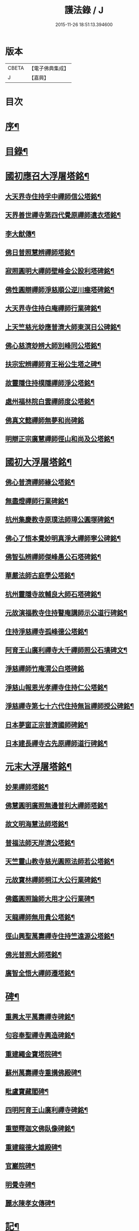 #+TITLE: 護法錄 / J
#+DATE: 2015-11-26 18:51:13.394600
* 版本
 |     CBETA|【電子佛典集成】|
 |         J|【嘉興】    |

* 目次
* [[file:KR6q0187_001.txt::001-0597a2][序¶]]
* [[file:KR6q0187_001.txt::0597c2][目錄¶]]
* [[file:KR6q0187_001.txt::0600a6][國初應召大浮屠塔銘¶]]
** [[file:KR6q0187_001.txt::0600a7][大天界寺住持孚中禪師信公塔銘¶]]
** [[file:KR6q0187_001.txt::0601a23][天界善世禪寺第四代覺原禪師遺衣塔銘¶]]
** [[file:KR6q0187_001.txt::0602c20][李大猷傳¶]]
** [[file:KR6q0187_001.txt::0603c4][佛日普照慧辨禪師塔銘¶]]
** [[file:KR6q0187_001.txt::0604c18][寂照圓明大禪師壁峰金公設利塔碑銘¶]]
** [[file:KR6q0187_001.txt::0606a21][佛性圓辯禪師淨慈順公逆川瘞塔碑銘¶]]
** [[file:KR6q0187_001.txt::0607c29][大天界寺住持白庵禪師行業碑銘¶]]
** [[file:KR6q0187_001.txt::0608c11][上天竺慈光玅應普濟大師東溟日公碑銘¶]]
** [[file:KR6q0187_001.txt::0609c21][佛心慈濟玅辨大師別峰同公塔銘¶]]
** [[file:KR6q0187_001.txt::0611a28][扶宗宏辨禪師育王裕公生塔之碑¶]]
** [[file:KR6q0187_001.txt::0612b15][故靈隱住持樸隱禪師淨公塔銘¶]]
** [[file:KR6q0187_001.txt::0613b24][處州福林院白雲禪師度公塔銘¶]]
** [[file:KR6q0187_001.txt::0614a30][佛真文懿禪師無夢和尚碑銘]]
** [[file:KR6q0187_001.txt::0615a27][明辯正宗廣慧禪師徑山和尚及公塔銘¶]]
* [[file:KR6q0187_002.txt::002-0616b6][國初大浮屠塔銘¶]]
** [[file:KR6q0187_002.txt::002-0616b7][佛心普濟禪師緣公塔銘¶]]
** [[file:KR6q0187_002.txt::0617a18][無盡燈禪師行業碑銘¶]]
** [[file:KR6q0187_002.txt::0617c26][杭州集慶教寺原璞法師璋公圓塚碑銘¶]]
** [[file:KR6q0187_002.txt::0618c25][佛心了悟本覺妙明真淨大禪師寧公碑銘¶]]
** [[file:KR6q0187_002.txt::0620b10][佛智弘辨禪師傑峰愚公石塔碑銘¶]]
** [[file:KR6q0187_002.txt::0621b5][華嚴法師古庭學公塔銘¶]]
** [[file:KR6q0187_002.txt::0622a28][杭州靈隱寺故輔良大師石塔碑銘¶]]
** [[file:KR6q0187_002.txt::0623a28][元故演福教寺住持瞽庵講師示公道行碑銘¶]]
** [[file:KR6q0187_002.txt::0623c27][住持淨慈禪寺孤峰德公塔銘¶]]
** [[file:KR6q0187_002.txt::0624c11][阿育王山廣利禪寺大千禪師照公石墳碑文¶]]
** [[file:KR6q0187_002.txt::0625b30][淨慈禪師竹庵渭公白塔碑銘]]
** [[file:KR6q0187_002.txt::0626b20][淨慈山報恩光孝禪寺住持仁公塔銘¶]]
** [[file:KR6q0187_002.txt::0627b6][淨慈禪寺第七十六代住持無旨禪師授公碑銘¶]]
** [[file:KR6q0187_002.txt::0628a25][日本夢窗正宗普濟國師碑銘¶]]
** [[file:KR6q0187_002.txt::0629c9][日本建長禪寺古先原禪師道行碑銘¶]]
* [[file:KR6q0187_003.txt::003-0631a6][元末大浮屠塔銘¶]]
** [[file:KR6q0187_003.txt::003-0631a7][妙果禪師塔銘¶]]
** [[file:KR6q0187_003.txt::0632a13][佛慧圓明廣照無邊普利大禪師塔銘¶]]
** [[file:KR6q0187_003.txt::0633a16][故文明海慧法師塔銘¶]]
** [[file:KR6q0187_003.txt::0634a14][普福法師天岸濟公塔銘¶]]
** [[file:KR6q0187_003.txt::0635a10][天竺靈山教寺慈光圓照法師若公塔銘¶]]
** [[file:KR6q0187_003.txt::0636a8][元故寶林禪師桐江大公行業碑銘¶]]
** [[file:KR6q0187_003.txt::0636c17][佛鑑圓照論師大用才公行業碑¶]]
** [[file:KR6q0187_003.txt::0637c2][天龍禪師無用貴公塔銘¶]]
** [[file:KR6q0187_003.txt::0638a15][徑山興聖萬壽禪寺住持竺遠源公塔銘¶]]
** [[file:KR6q0187_003.txt::0638b25][佛光普照大師塔銘¶]]
** [[file:KR6q0187_003.txt::0639a24][廣智全悟大禪師遷塔銘¶]]
* [[file:KR6q0187_004.txt::004-0639c6][碑¶]]
** [[file:KR6q0187_004.txt::004-0639c7][重興太平萬壽禪寺碑銘¶]]
** [[file:KR6q0187_004.txt::0640b14][句容奉聖禪寺興造碑銘¶]]
** [[file:KR6q0187_004.txt::0641a19][重建繩金寶塔院碑¶]]
** [[file:KR6q0187_004.txt::0641c15][蘇州萬壽禪寺重搆佛殿碑¶]]
** [[file:KR6q0187_004.txt::0642b15][毗盧寶藏閣碑¶]]
** [[file:KR6q0187_004.txt::0643a20][四明阿育王山廣利禪寺碑銘¶]]
** [[file:KR6q0187_004.txt::0644b15][重塑釋迦文佛臥像碑銘¶]]
** [[file:KR6q0187_004.txt::0645a23][重建龍德大雄殿碑¶]]
** [[file:KR6q0187_004.txt::0645c20][官巖院碑¶]]
** [[file:KR6q0187_004.txt::0646b10][明覺寺碑¶]]
** [[file:KR6q0187_004.txt::0646c22][麗水陳孝女傳碑¶]]
* [[file:KR6q0187_005.txt::005-0647c6][記¶]]
** [[file:KR6q0187_005.txt::005-0647c7][蔣山廣薦佛會記¶]]
** [[file:KR6q0187_005.txt::0648b30][跋蔣山法會記後¶]]
** [[file:KR6q0187_005.txt::0648c29][日本瑞龍山重建轉法輪藏禪寺記¶]]
** [[file:KR6q0187_005.txt::0649c2][四明佛隴禪寺興修記¶]]
** [[file:KR6q0187_005.txt::0650a21][龍游重建證果寺記¶]]
** [[file:KR6q0187_005.txt::0650c4][重建龍興奧源寺記¶]]
** [[file:KR6q0187_005.txt::0651a9][杭州天龍寺石佛記¶]]
** [[file:KR6q0187_005.txt::0651b25][育王山廣利禪寺塗田記¶]]
** [[file:KR6q0187_005.txt::0651c25][吳門重建幻住禪庵記¶]]
** [[file:KR6q0187_005.txt::0652a30][蘭溪法海精舍記¶]]
** [[file:KR6q0187_005.txt::0652c11][仁和圓應庵記¶]]
** [[file:KR6q0187_005.txt::0653a12][浦陽栖靜精舍記¶]]
** [[file:KR6q0187_005.txt::0653b18][浦陽善應精舍記¶]]
** [[file:KR6q0187_005.txt::0653c24][金華安化院記¶]]
** [[file:KR6q0187_005.txt::0654b7][金華清隱禪林記¶]]
** [[file:KR6q0187_005.txt::0654c6][金華永寧禪庵記¶]]
** [[file:KR6q0187_005.txt::0655a4][寶蓋山實際禪居記¶]]
** [[file:KR6q0187_005.txt::0655b26][栖雲室記¶]]
** [[file:KR6q0187_005.txt::0655c25][松隱庵記¶]]
** [[file:KR6q0187_005.txt::0656a24][叢桂樓記¶]]
** [[file:KR6q0187_005.txt::0656b19][松風閣記¶]]
** [[file:KR6q0187_005.txt::0656c26][沖默齋記¶]]
* [[file:KR6q0187_006.txt::006-0657b6][序一¶]]
** [[file:KR6q0187_006.txt::006-0657b7][金剛般若經新解序¶]]
** [[file:KR6q0187_006.txt::0657c17][新刻楞伽經序¶]]
** [[file:KR6q0187_006.txt::0658a23][新注楞伽經後序¶]]
** [[file:KR6q0187_006.txt::0658b22][楞伽阿跋多羅寶經集註題辭¶]]
** [[file:KR6q0187_006.txt::0658c30][般若波羅蜜多心經文句引¶]]
** [[file:KR6q0187_006.txt::0659b4][善財南詢華藏海因緣序¶]]
** [[file:KR6q0187_006.txt::0659c22][大般若經通關法序¶]]
** [[file:KR6q0187_006.txt::0660a19][寶積三昧集序¶]]
** [[file:KR6q0187_006.txt::0660c7][傳法正宗記序¶]]
** [[file:KR6q0187_006.txt::0661a15][重刻護法論題辭¶]]
** [[file:KR6q0187_006.txt::0661b23][釋氏護教編後記¶]]
** [[file:KR6q0187_006.txt::0662b30][夾註輔教編序]]
** [[file:KR6q0187_006.txt::0662c29][旃檀大愛妙色三經小弓¶]]
* [[file:KR6q0187_007.txt::007-0663b6][序二¶]]
** [[file:KR6q0187_007.txt::007-0663b7][瑞巖和尚語錄序¶]]
** [[file:KR6q0187_007.txt::0663c16][雪窗禪師語錄序¶]]
** [[file:KR6q0187_007.txt::0664a20][南堂禪師語錄序¶]]
** [[file:KR6q0187_007.txt::0664b24][千巖禪師語錄序¶]]
** [[file:KR6q0187_007.txt::0664c18][育王禪師裕公三會語錄序¶]]
** [[file:KR6q0187_007.txt::0665a23][古鼎和尚四會語錄序贊¶]]
** [[file:KR6q0187_007.txt::0665b23][徑山悅堂禪師四會語序¶]]
** [[file:KR6q0187_007.txt::0665c21][重刊寂照和尚四會語題辭¶]]
** [[file:KR6q0187_007.txt::0666a25][徑山愚庵禪師四會語序¶]]
** [[file:KR6q0187_007.txt::0666b30][楚石禪師六會語序¶]]
** [[file:KR6q0187_007.txt::0666c30][靈隱和尚復公禪師三會語序¶]]
** [[file:KR6q0187_007.txt::0667b12][靈隱大師復公文集敘¶]]
** [[file:KR6q0187_007.txt::0667c28][用明禪師文集序¶]]
** [[file:KR6q0187_007.txt::0668a30][水雲亭小稿序¶]]
* [[file:KR6q0187_008.txt::008-0669a6][序三¶]]
** [[file:KR6q0187_008.txt::008-0669a7][送無逸勤公出使還鄉省親序¶]]
** [[file:KR6q0187_008.txt::0669b26][恭跋　御製詩後¶]]
** [[file:KR6q0187_008.txt::0670b13][送覺初禪師還江心序¶]]
** [[file:KR6q0187_008.txt::0670c24][送慧日師入下竺靈山教寺受經序¶]]
** [[file:KR6q0187_008.txt::0671b11][送用明上人還四明序¶]]
** [[file:KR6q0187_008.txt::0671c20][贈令儀藏主序¶]]
** [[file:KR6q0187_008.txt::0672a29][送璞原師還越中序¶]]
** [[file:KR6q0187_008.txt::0672b28][送季芳聯上人東還四明序¶]]
** [[file:KR6q0187_008.txt::0672c27][送天淵禪師濬公還四明序¶]]
** [[file:KR6q0187_008.txt::0673a28][贈定巖上人入東序¶]]
** [[file:KR6q0187_008.txt::0673b23][送允師省母序¶]]
** [[file:KR6q0187_008.txt::0673c11][贈清源上人歸泉州覲省序¶]]
* [[file:KR6q0187_009.txt::009-0674b6][誥¶]]
** [[file:KR6q0187_009.txt::009-0674b7][西天僧撒哈咱失里授善世禪師誥¶]]
** [[file:KR6q0187_009.txt::009-0674b19][和林國師朵兒只怯列失思巴藏卜授都綱禪師誥¶]]
* [[file:KR6q0187_009.txt::0674c8][贊¶]]
** [[file:KR6q0187_009.txt::0674c9][血書華嚴經贊¶]]
** [[file:KR6q0187_009.txt::0675b16][重刻金剛般若尊經序贊¶]]
** [[file:KR6q0187_009.txt::0675c6][金剛經靈異贊¶]]
** [[file:KR6q0187_009.txt::0675c27][新刻法華經敘贊¶]]
** [[file:KR6q0187_009.txt::0676a28][八支了義淨戒序贊¶]]
** [[file:KR6q0187_009.txt::0676b18][寫經為像及血書心經贊¶]]
** [[file:KR6q0187_009.txt::0676b30][觀音大士觀瀑像贊¶]]
** [[file:KR6q0187_009.txt::0677a9][觀世音菩薩畫像贊¶]]
** [[file:KR6q0187_009.txt::0677b13][吳道玄觀音贊¶]]
** [[file:KR6q0187_009.txt::0677b18][魚籃觀音像贊¶]]
** [[file:KR6q0187_009.txt::0677c6][童真觀音像贊¶]]
** [[file:KR6q0187_009.txt::0677c19][魚籃觀音靈照女二贊¶]]
** [[file:KR6q0187_009.txt::0677c24][龍眠居士畫十八應真相贊¶]]
** [[file:KR6q0187_009.txt::0678b10][十八大阿羅漢贊¶]]
** [[file:KR6q0187_009.txt::0678b22][達摩大師贊¶]]
** [[file:KR6q0187_009.txt::0678c3][高峰妙禪師像贊¶]]
** [[file:KR6q0187_009.txt::0678c6][永明智覺禪師遺像贊¶]]
** [[file:KR6q0187_009.txt::0678c26][蒲庵禪師畫像贊¶]]
** [[file:KR6q0187_009.txt::0679b19][全室禪師像贊¶]]
** [[file:KR6q0187_009.txt::0679c6][約之禪師畫像贊¶]]
** [[file:KR6q0187_009.txt::0679c13][南堂禪師像贊¶]]
** [[file:KR6q0187_009.txt::0679c18][靈隱良禪師遺像贊¶]]
** [[file:KR6q0187_009.txt::0679c24][般若松贊¶]]
** [[file:KR6q0187_009.txt::0680a13][觀音石贊¶]]
* [[file:KR6q0187_009.txt::0680b6][銘¶]]
** [[file:KR6q0187_009.txt::0680b7][大慈山虎跑泉銘¶]]
** [[file:KR6q0187_009.txt::0680c2][唐鑄旃檀神王銅像銘¶]]
** [[file:KR6q0187_009.txt::0680c5][淨慈寺新鑄銅鐘銘¶]]
** [[file:KR6q0187_009.txt::0680c17][惠香寺新鑄銅鐘銘¶]]
** [[file:KR6q0187_009.txt::0681a26][清淨境亭銘¶]]
* [[file:KR6q0187_009.txt::0681c14][頌¶]]
** [[file:KR6q0187_009.txt::0681c15][夕佳樓頌¶]]
** [[file:KR6q0187_009.txt::0682a13][天台教宗圓具圖頌¶]]
* [[file:KR6q0187_009.txt::0682a30][偈¶]]
** [[file:KR6q0187_009.txt::0682a30][朽室偈]]
** [[file:KR6q0187_009.txt::0682b24][柳庵偈¶]]
** [[file:KR6q0187_009.txt::0682c10][清齋偈¶]]
** [[file:KR6q0187_009.txt::0683a9][贈簡中要師游江西偈¶]]
** [[file:KR6q0187_009.txt::0683b11][雲谷偈¶]]
* [[file:KR6q0187_009.txt::0683b22][說¶]]
** [[file:KR6q0187_009.txt::0683b23][聲外鍠師字說¶]]
** [[file:KR6q0187_009.txt::0683c19][報恩說¶]]
* [[file:KR6q0187_010.txt::010-0684b6][題跋¶]]
** [[file:KR6q0187_010.txt::010-0684b7][恭題　賜和托缽歌後¶]]
** [[file:KR6q0187_010.txt::010-0684b27][跋新刻圓覺修多羅了義經後¶]]
** [[file:KR6q0187_010.txt::0684c14][跋法華經¶]]
** [[file:KR6q0187_010.txt::0684c29][跋戒環師首楞嚴經解後¶]]
** [[file:KR6q0187_010.txt::0685a19][跋金剛經後¶]]
** [[file:KR6q0187_010.txt::0685b4][題四十二分金剛經後¶]]
** [[file:KR6q0187_010.txt::0685b23][題何氏續書般若心經後¶]]
** [[file:KR6q0187_010.txt::0685c10][跋金剛經篆書後¶]]
** [[file:KR6q0187_010.txt::0685c16][題金書法華經後¶]]
** [[file:KR6q0187_010.txt::0686a2][跋七佛偈後¶]]
** [[file:KR6q0187_010.txt::0686a12][題錢舜舉應真圖¶]]
** [[file:KR6q0187_010.txt::0686a16][跋清涼國師所書栖霞碑¶]]
** [[file:KR6q0187_010.txt::0686b2][題繼絕宗賦太璞詩後¶]]
** [[file:KR6q0187_010.txt::0686b15][跋一雨大師塔銘後¶]]
** [[file:KR6q0187_010.txt::0686b30][題江南八景圖後]]
** [[file:KR6q0187_010.txt::0686c14][題大慧禪師遺墨後¶]]
** [[file:KR6q0187_010.txt::0686c25][題慈受禪師遺墨後¶]]
** [[file:KR6q0187_010.txt::0687a5][題恩斷江端元叟手跡後¶]]
** [[file:KR6q0187_010.txt::0687a18][跋日本僧汝霖文稿後¶]]
** [[file:KR6q0187_010.txt::0687b6][題栖雲軒記後¶]]
** [[file:KR6q0187_010.txt::0687b19][跋佛頂托缽歌諸文後¶]]
** [[file:KR6q0187_010.txt::0687c3][跋德禪師船居詩後¶]]
** [[file:KR6q0187_010.txt::0687c15][跋廬阜三笑圖¶]]
** [[file:KR6q0187_010.txt::0688a6][跋匡廬社圖¶]]
* 卷
** [[file:KR6q0187_001.txt][護法錄 1]]
** [[file:KR6q0187_002.txt][護法錄 2]]
** [[file:KR6q0187_003.txt][護法錄 3]]
** [[file:KR6q0187_004.txt][護法錄 4]]
** [[file:KR6q0187_005.txt][護法錄 5]]
** [[file:KR6q0187_006.txt][護法錄 6]]
** [[file:KR6q0187_007.txt][護法錄 7]]
** [[file:KR6q0187_008.txt][護法錄 8]]
** [[file:KR6q0187_009.txt][護法錄 9]]
** [[file:KR6q0187_010.txt][護法錄 10]]
